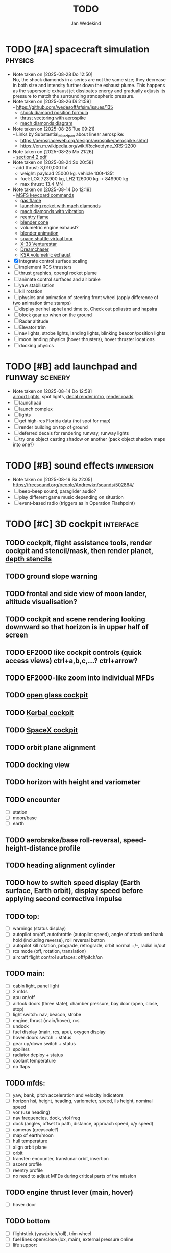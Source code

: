 #+TITLE: TODO
#+AUTHOR: Jan Wedekind
* TODO [#A] spacecraft simulation                                      :physics:
  - Note taken on [2025-08-28 Do 12:50] \\
    No, the shock diamonds in a series are not the same size; they decrease in both size and intensity further down the exhaust plume.
    This happens as the supersonic exhaust jet dissipates energy and gradually adjusts its pressure to match the surrounding atmospheric pressure.
  - Note taken on [2025-08-26 Di 21:59] \\
    - [[https://github.com/wedesoft/sfsim/issues/135]]
    - [[https://en.wikipedia.org/wiki/Shock_diamond][shock diamond position formula]]
    - [[https://forum.kerbalspaceprogram.com/topic/188379-is-a-gimballed-aerospike-possible/][thrust vectoring with aerospike]]
    - [[https://www.quora.com/On-some-of-the-starship-launches-it-seems-to-have-shock-diamonds-and-shock-diamonds-mean-over-expansion-Is-this-bad-Why-or-why-not][mach diamonds diagram]]
  - Note taken on [2025-08-26 Tue 09:21] \\
    - Links by Substantial_Marzipan about linear aerospike:
      - https://aerospaceweb.org/design/aerospike/aerospike.shtml
      - https://en.m.wikipedia.org/wiki/Rocketdyne_XRS-2200
  - Note taken on [2025-08-25 Mo 21:26] \\
    - [[http://mae-nas.eng.usu.edu/MAE_5540_Web/propulsion_systems/section4/section4.2.pdf][section4.2.pdf]]
  - Note taken on [2025-08-24 So 20:58] \\
    - add thrust: 3,010,000 lbf
    - weight: payload 25000 kg. vehicle 100t-135t
    - fuel: LOX 723900 kg, LH2 126000 kg -> 849900 kg
    - max thrust: 13.4 MN
  - Note taken on [2025-08-14 Do 12:19] \\
    - [[https://flightsimcoach.com/msfs-2024-keyboard-commands/][MSFS keycoard commands]]
    - [[https://www.shadertoy.com/view/XsXSWS][gas flame]]
    - [[https://www.shadertoy.com/view/wdjGRz][launching rocket with mach diamonds]]
    - [[https://www.shadertoy.com/view/WdGBDc][mach diamonds with vibration]]
    - [[https://www.shadertoy.com/view/XX3fDH][reentry flame]]
    - [[https://blender.stackexchange.com/questions/290145/how-to-create-vacuum-rocket-engine-plume][blender cone]]
    - volumetric engine exhaust?
    - [[https://www.youtube.com/watch?v=qfI9j92CUso][blender animation]]
    - [[https://blog.kuula.co/virtual-tour-space-shuttle][space shuttle virtual tour]]
    - [[https://www.spaceflighthistories.com/post/x-33-venturestar][X-33 Venturestar]]
    - [[https://github.com/HappyEnte/DreamChaser][Dreamchaser]]
    - [[https://www.youtube.com/watch?v=UuKKeMgAgjU][KSA volumetric exhaust]]
  - [X] integrate control surface scaling
  - [ ] implement RCS thrusters
  - [ ] thrust graphics, opengl rocket plume
  - [ ] animate control surfaces and air brake
  - [ ] yaw stabilisation
  - [ ] kill rotation
  - [ ] physics and animation of steering front wheel (apply difference of two animation time stamps)
  - [ ] display perihel aphel and time to, Check out poliastro and hapsira
  - [ ] block gear up when on the ground
  - [ ] Radar altitude
  - [ ] Elevator trim
  - [ ] nav lights, strobe lights, landing lights, blinking beacon/position lights
  - [ ] moon landing physics (hover thrusters), hover thruster locations
  - [ ] docking physics
* TODO [#B] add launchpad and runway                                   :scenery:
  - Note taken on [2025-08-14 Do 12:58] \\
    [[https://aerosavvy.com/airport-lights][airport lights]], spot lights,
    [[https://samdriver.xyz/article/decal-render-intro][decal render intro]],
    [[https://www.reddit.com/r/opengl/comments/10rwgy7/what_is_currently_the_best_method_to_render_roads/][render roads]]
  - [ ] launchpad
  - [ ] launch complex
  - [ ] lights
  - [ ] get high-res Florida data (hot spot for map)
  - [ ] render building on top of ground
  - [ ] deferred decals for rendering runway, runway lights
  - [ ] try one object casting shadow on another (pack object shadow maps into one?)
* TODO [#B] sound effects                                            :immersion:
  - Note taken on [2025-08-16 Sa 22:05] \\
    [[https://freesound.org/people/Andrewkn/sounds/502864/]]
  - [ ] beep-beep sound, paraglider audio?
  - [ ] play different game music depending on situation
  - [ ] event-based radio (triggers as in Operation Flashpoint)
* TODO [#C] 3D cockpit                                               :interface:
** TODO cockpit, flight assistance tools, render cockpit and stencil/mask, then render planet, [[https://open.gl/depthstencils][depth stencils]]
** TODO ground slope warning
** TODO frontal and side view of moon lander, altitude visualisation?
** TODO cockpit and scene rendering looking downward so that horizon is in upper half of screen
** TODO EF2000 like cockpit controls (quick access views) ctrl+a,b,c,...? ctrl+arrow?
** TODO EF2000-like zoom into individual MFDs
** TODO [[https://opengc.sourceforge.net/screenshots.html][open glass cockpit]]
** TODO [[https://www.youtube.com/watch?v=XhudXvmnYwU][Kerbal cockpit]]
** TODO [[https://iss-sim.spacex.com/][SpaceX cockpit]]
** TODO orbit plane alignment
** TODO docking view
** TODO horizon with height and variometer
** TODO encounter
   - [ ] station
   - [ ] moon/base
   - [ ] earth
** TODO aerobrake/base roll-reversal, speed-height-distance profile
** TODO heading alignment cylinder
** TODO how to switch speed display (Earth surface, Earth orbit), display speed before applying second corrective impulse
** TODO top:
   - [ ] warnings (status display)
   - [ ] autopilot on/off, autothrottle (autopilot speed), angle of attack and bank hold (including reverse), roll reversal button
   - [ ] autopilot kill rotation, prograde, retrograde, orbit normal +/-, radial in/out
   - [ ] rcs mode (off, rotation, translation)
   - [ ] aircraft flight control surfaces: off/pitch/on
** TODO main:
   - [ ] cabin light, panel light
   - [ ] 2 mfds
   - [ ] apu on/off
   - [ ] airlock doors (three state), chamber pressure, bay door (open, close, stop)
   - [ ] light switch: nav, beacon, strobe
   - [ ] engine, thrust (main/hover), rcs
   - [ ] undock
   - [ ] fuel display (main, rcs, apu), oxygen display
   - [ ] hover doors switch + status
   - [ ] gear up/down switch + status
   - [ ] spoilers
   - [ ] radiator deploy + status
   - [ ] coolant temperature
   - [ ] no flaps
** TODO mfds:
   - [ ] yaw, bank, pitch acceleration and velocity indicators
   - [ ] horizon hsi, height, heading, variometer, speed, ils height, nominal speed
   - [ ] vor (use heading)
   - [ ] nav frequencies, dock, vtol freq
   - [ ] dock (angles, offset to path, distance, approach speed, x/y speed)
   - [ ] cameras (greyscale?)
   - [ ] map of earth/moon
   - [ ] hull temperature
   - [ ] align orbit plane
   - [ ] orbit
   - [ ] transfer: encounter, translunar orbit, insertion
   - [ ] ascent profile
   - [ ] reentry profile
   - [ ] no need to adjust MFDs during critical parts of the mission
** TODO engine thrust lever (main, hover)
   - [ ] hover door
** TODO bottom
   - [ ] flightstick (yaw/pitch/roll), trim wheel
   - [ ] fuel lines open/close (lox, main), external pressure online
   - [ ] life support
** TODO autopilot programs: baseland, helicopter, hover/autoland, launch/deorbit, aerocapture/aerobrake, airspeed hold, attitude hold, altitude hold, heading alignment cylinder, VOR/ILS, eject, capture, base sync, station sync, dock
** TODO use separate thread for making Nuklear buffer
* TODO [#C] add moon                                                   :scenery:
  - [ ] moon base, lights
  - [ ] rotating Moon coordinate system, handle ground collisions
  - [ ] how to switch speed display (Moon orbit, Moon surface)
  - [ ] accelerated coordinate system with sun gravitation?
* TODO [#C] add space station                                          :scenery:
** TODO space station model, station lights
** TODO NASA docking system, soft-dock, hard-dock, [[https://www.youtube.com/watch?v=dWYpVfhvsak][docking sytem]]
* TODO [#C] marketing/progressing project                            :marketing:
** TODO release demo
** TODO targeted game description:
   - [ ] go four layers deep when describing your kind game: main genre, sub-genre, type of combat, setting / theme
   - [ ] breakdown into five tasks (What player does in your game), what actions the player uses to fulfill this task, be as specific as you can, add GIFs
** TODO steam page
   steam page with trailer 90-180 seconds long (starting with gameplay immediately, end with call to action (wishlist now),
   show UI (make outside cockpit UI?), easy to understand shots with player interaction 3-5 seconds each, show variety in biomes,
   (1920x1080, 5000 kbps, 30 fps, mp4)), capsule art (recognisable professional designed thumbnail),
   first 4 screenshots important - bright ones and dark ones (at least 3 different environments),
   good short description (engaging start, mention core hooks, enumerate basic gameplay verbs, by wedesoft (social proof)),
   add steam page url to long description, add animated GIFs, section banners, main content column images/videos now with 780px width
** TODO missions and high scores
* TODO [#C] graphics improvements                                      :scenery:
** TODO general quality
   - Note taken on [2025-08-14 Do 12:33] \\
     - [[https://learnopengl.com/Advanced-Lighting/Bloom][Bloom]]
     - [[https://learnopengl.com/Guest-Articles/2022/Phys.-Based-Bloom][Bloom]]
     - [[http://blog.chrismdp.com/2015/06/how-to-quickly-add-bloom-to-your-engine/][Bloom]]
   - [ ] HDR bloom (separable convolution), Add blurred overflow
   - [ ] multisampling
   - [ ] adapt shadow map size to object distance
   - [ ] integration test powder function
   - [ ] low FPS at 100km height was reported
   - [ ] cloud shadow flickering at large distance?
** TODO use icosahedron for mapping 2D micro textures (better grass)
   - Note taken on [2025-08-16 Sa 22:05] \\
     [[https://uk.pinterest.com/pin/445223113163715012/]]
   - [ ] unroll icosahedron manually (20 surfaces)
   - [ ] find smallest cross product of vector with sum of corner vectors
   - [ ] use inverse of corners matrix to get linear combination of corner vectors and normalise sum to one
   - [ ] determine u and v
   - [ ] microtexture for normal map, microtextures, bump maps
   - [ ] multitextures for land detail?
** TODO fix problem with resolution of neighbouring tiles in planetary cubemap
   problem with neighbouring resolution levels being to different (maybe use more than two possibilities for edge tessellation?)
** TODO improve rendering of sun (see s2016-pbs-frostbite-sky-clouds-new.pdf)
** TODO how to render water, waves, [[https://www.shadertoy.com/view/Ms2SD1][waves]]
** TODO increase ambient light (surface radiance)
** TODO arycama: limit darkness of cloud shadow (exponential approaching a base level)
** TODO add earth light
** TODO add moon light
** TODO stars, [[https://www.shadertoy.com/view/ttcSD8][volumetric clouds]]
** TODO uniform random offsets for Worley noises to generate different cloud cover for each game
*** TODO point sprites for stars, atmospheric flicker using sprite arrays
*** TODO Skydome: counter-clockwise front face (GL11/glFrontFace GL11/GL\_CCW) (configuration object)
*** TODO Skydome scaled to ZFAR * 0.5
*** TODO no skydome and just stars as pixels?
** TODO create windows using blending (reflections?)
** TODO introduce variation to cloud height
* TODO [#C] smaller improvements
** TODO joystick hat to control camera
** TODO limit dt or pause
** TODO shadows and opacity maps are set up in three places (search :sfsim.opacity/shadows)
** TODO add object radius to object?
** TODO fix planet tessellation tests
** TODO integrate object shadows into direct light shader and maybe make template function for shadows which can be composed,
   - [ ] use multiplication of local shadow map and planet+cloud shadows?
** TODO improve performance of quaternions (see fastmath implementation)
** TODO extendability (modding)?
** TODO put parameters like max-height, power, specular, radius in a configuration (edn?) file
   only render sun glare when sun is above horizon, use single (normalised?) color from transmittance, bloom?
   amplify glare? appearance of sun? s2016-pbs-frostbite-sky-clouds-new.pdf page 28
** TODO separate atmosphere from environmental shadow code, setup-shadow-matrices support for no environmental shadow,
  overall-shading with object shadows only, aggregate shadow-vars with scene-shadows?
** TODO documentation how to create glTF with Blender
   - [ ] normal map baking in blender: swizzle R=+X, G=-Y, B=+Z
   - [ ] apply all modifiers
   - [ ] bake animation when exporting (use NLP track names)
